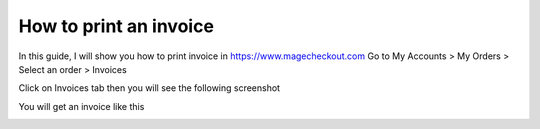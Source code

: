 How to print an invoice
===========================



In this guide, I will show you how to print invoice in https://www.magecheckout.com
Go to My Accounts > My Orders > Select an order > Invoices

.. image:: https://lh6.googleusercontent.com/vCEt-7FtZo2uh6rsOr0xGOX-VXGeZyPrHo387EY1ga_cRdSPJO1UzKVl-dchnI1Bij3mCg0zurHYHiLZHRuNtwIQtD4XTB6uaEvLxmadnZBJJ4SFzshnz7gMq5yjbeGmPG1eEMkV

Click on Invoices tab then you will see the following screenshot

.. image:: https://lh3.googleusercontent.com/79pi8subH1V16h7A3N77-cO4H2OKi5pWsiPWrKzSqVSueiR-qQNUEBVO-vE-S1xK76EurWOnunY2UtqBBztSH9DlQgsffeRCDbj2uA0cTJUNltLvmBZC4EQUqeUb4PvhjmTYl64M

You will get an invoice like this

.. image:: https://lh4.googleusercontent.com/veZdo1Uiiy7cKTS3xBBD8RwfZbDZ4KgJ2G07M71Uo9I-suaHPVdF6rEr5ywKbVz9wyrsg50BvIjHQIWvCOCAjSW5mcz6ZtuLKJgWp44oY80OJuouUDaujvLlS62PfBay9KchQOu4